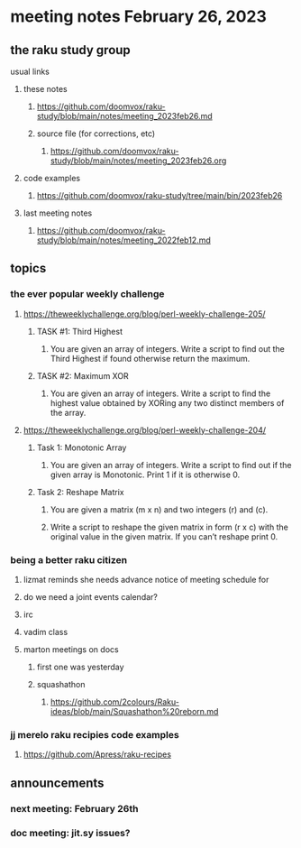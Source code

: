* meeting notes February 26, 2023
** the raku study group
**** usual links
***** these notes
****** https://github.com/doomvox/raku-study/blob/main/notes/meeting_2023feb26.md
****** source file (for corrections, etc)
******* https://github.com/doomvox/raku-study/blob/main/notes/meeting_2023feb26.org
***** code examples
****** https://github.com/doomvox/raku-study/tree/main/bin/2023feb26
***** last meeting notes
****** https://github.com/doomvox/raku-study/blob/main/notes/meeting_2022feb12.md


** topics

*** the ever popular weekly challenge

***** https://theweeklychallenge.org/blog/perl-weekly-challenge-205/
****** TASK #1: Third Highest
******* You are given an array of integers. Write a script to find out the Third Highest if found otherwise return the maximum.
****** TASK #2: Maximum XOR
******* You are given an array of integers. Write a script to find the highest value obtained by XORing any two distinct members of the array.

***** https://theweeklychallenge.org/blog/perl-weekly-challenge-204/
****** Task 1: Monotonic Array
******* You are given an array of integers. Write a script to find out if the given array is Monotonic. Print 1 if it is otherwise 0.
****** Task 2: Reshape Matrix

******* You are given a matrix (m x n) and two integers (r) and (c).

******* Write a script to reshape the given matrix in form (r x c) with the original value in the given matrix. If you can’t reshape print 0.


*** being a better raku citizen
**** lizmat reminds she needs advance notice of meeting schedule for 
**** do we need a joint events calendar?
**** irc 
**** vadim class
**** marton meetings on docs
***** first one was yesterday
***** squashathon
****** https://github.com/2colours/Raku-ideas/blob/main/Squashathon%20reborn.md

*** jj merelo raku recipies code examples
**** https://github.com/Apress/raku-recipes


** announcements 
*** next meeting: February 26th
*** doc meeting:  jit.sy issues?  

